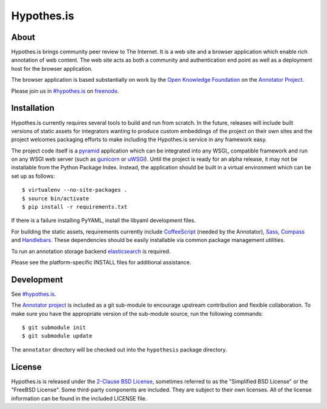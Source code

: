 Hypothes.is
###########

About
-----

Hypothes.is brings community peer review to The Internet. It is a web site
and a browser application which enable rich annotation of web content. The
web site acts as both a community and authentication end point as well as a
deployment host for the browser application.

The browser application is based substantially on work by the `Open Knowledge
Foundation`_ on the `Annotator Project`_.

Please join us in `#hypothes.is`_ on freenode_.

Installation
------------

Hypothes.is currently requires several tools to build and run from scratch.
In the future, releases will include built versions of static assets for
integrators wanting to produce custom embeddings of the project on their
own sites and the project welcomes packaging efforts to make including
the Hypothes.is service in any framework easy.

The project code itself is a pyramid_ application which can be integrated
into any WSGI_ compatible framework and run on any WSGI web server (such
as gunicorn_ or uWSGI_). Until the project is ready for an alpha release,
it may not be installable from the Python Package Index. Instead, the
application should be built in a virtual environment which can be set up as
follows::

    $ virtualenv --no-site-packages .
    $ source bin/activate
    $ pip install -r requirements.txt

If there is a failure installing PyYAML, install the libyaml development files.

For building the static assets, requirements currently include CoffeeScript_
(needed by the Annotator), Sass_, Compass_ and Handlebars_. These dependencies
should be easily installable via common package management utilities.

To run an annotation storage backend elasticsearch_ is required.

Please see the platform-specific INSTALL files for additional assistance.

Development
-----------

See `#hypothes.is`_.

The `Annotator project`_ is included as a git sub-module to encourage upstream
contribution and flexible collaboration. To make sure you have the appropriate
version of the sub-module source, run the following commands::

    $ git submodule init
    $ git submodule update

The ``annotator`` directory will be checked out into the ``hypothesis``
package directory.

License
-------

Hypothes.is is released under the `2-Clause BSD License`_, sometimes referred
to as the "Simplified BSD License" or the "FreeBSD License". Some third-party
components are included. They are subject to their own licenses. All of the
license information can be found in the included LICENSE file.

.. _#hypothes.is: http://webchat.freenode.net/?channels=hypothes.is
.. _freenode: http://freenode.net/
.. _Annotator project: http://okfnlabs.org/annotator/
.. _Open Knowledge Foundation: http://okfn.org/
.. _pyramid: http://www.pylonsproject.org/
.. _gunicorn: http://gunicorn.org/
.. _uWSGI: http://projects.unbit.it/uwsgi/
.. _elasticsearch: http://www.elasticsearch.org/
.. _CoffeeScript: http://coffeescript.org/
.. _Sass: http://sass-lang.com/
.. _Compass: http://compass-style.org/
.. _Handlebars: http://handlebarsjs.com/
.. _2-Clause BSD License: http://www.opensource.org/licenses/BSD-2-Clause